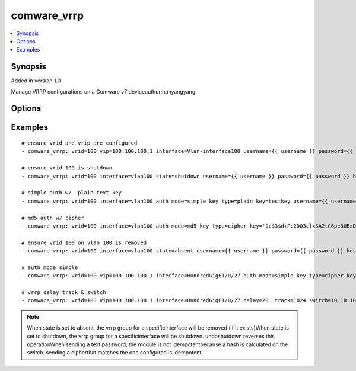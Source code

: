 .. _comware_vrrp:


comware_vrrp
++++++++++++++++++++++++++++

.. contents::
   :local:
   :depth: 1


Synopsis
--------

Added in version 1.0

Manage VRRP configurations on a Comware v7 deviceauthor:hanyangyang

Options
-------

.. raw:: html

    <table border=1 cellpadding=4>
    <tr>
    <th class="head">parameter</th>
    <th class="head">required</th>
    <th class="head">default</th>
    <th class="head">choices</th>
    <th class="head">comments</th>
    </tr><tr style="text-align:center">
        <td style="vertical-align:middle">vrid</td>
        <td style="vertical-align:middle">yes</td>
        <td style="vertical-align:middle"></td>
        <td style="vertical-align:middle"></td>
        <td style="vertical-align:middle;text-align:left">VRRP group ID number</td>
    </tr>
    <tr style="text-align:center">
        <td style="vertical-align:middle">interface</td>
        <td style="vertical-align:middle">yes</td>
        <td style="vertical-align:middle"></td>
        <td style="vertical-align:middle"></td>
        <td style="vertical-align:middle;text-align:left">Full name of the Layer 3 interface</td>
    </tr>
    <tr style="text-align:center">
        <td style="vertical-align:middle">vip</td>
        <td style="vertical-align:middle">no</td>
        <td style="vertical-align:middle"></td>
        <td style="vertical-align:middle"></td>
        <td style="vertical-align:middle;text-align:left">Virtual IP to assign within the group</td>
    </tr>
    <tr style="text-align:center">
        <td style="vertical-align:middle">priority</td>
        <td style="vertical-align:middle">no</td>
        <td style="vertical-align:middle"></td>
        <td style="vertical-align:middle"></td>
        <td style="vertical-align:middle;text-align:left">VRRP priority for the device</td>
    </tr>
    <tr style="text-align:center">
        <td style="vertical-align:middle">preempt</td>
        <td style="vertical-align:middle">no</td>
        <td style="vertical-align:middle"></td>
        <td style="vertical-align:middle;text-align:left"><ul style="margin:0;"><li>true</li><li>false</li></td></td>
        <td style="vertical-align:middle;text-align:left">Determine preempt mode for the device</td>
    </tr>
    <tr style="text-align:center">
        <td style="vertical-align:middle">auth_mode</td>
        <td style="vertical-align:middle">no</td>
        <td style="vertical-align:middle"></td>
        <td style="vertical-align:middle;text-align:left"><ul style="margin:0;"><li>simple</li><li>md5</li></td></td>
        <td style="vertical-align:middle;text-align:left">authentication mode for vrrp</td>
    </tr>
    <tr style="text-align:center">
        <td style="vertical-align:middle">key_type</td>
        <td style="vertical-align:middle">no</td>
        <td style="vertical-align:middle"></td>
        <td style="vertical-align:middle;text-align:left"><ul style="margin:0;"><li>cipher</li><li>plain</li></td></td>
        <td style="vertical-align:middle;text-align:left">Type of key, i.e. cipher or clear text</td>
    </tr>
    <tr style="text-align:center">
        <td style="vertical-align:middle">key</td>
        <td style="vertical-align:middle">no</td>
        <td style="vertical-align:middle"></td>
        <td style="vertical-align:middle"></td>
        <td style="vertical-align:middle;text-align:left">cipher or clear text string</td>
    </tr>
    <tr style="text-align:center">
        <td style="vertical-align:middle">delay</td>
        <td style="vertical-align:middle">no</td>
        <td style="vertical-align:middle"></td>
        <td style="vertical-align:middle"></td>
        <td style="vertical-align:middle;text-align:left">Configure preemption delay time</td>
    </tr>
    <tr style="text-align:center">
        <td style="vertical-align:middle">track</td>
        <td style="vertical-align:middle">no</td>
        <td style="vertical-align:middle"></td>
        <td style="vertical-align:middle"></td>
        <td style="vertical-align:middle;text-align:left">Configure the track entry specified for monitoring.</td>
    </tr>
    <tr style="text-align:center">
        <td style="vertical-align:middle">switch</td>
        <td style="vertical-align:middle">no</td>
        <td style="vertical-align:middle"></td>
        <td style="vertical-align:middle"></td>
        <td style="vertical-align:middle;text-align:left">when the status of the monitored track item changes to negative,               if the router is in backup status in the backup group, it will immediately switch to master router</td>
    </tr>
    <tr style="text-align:center">
        <td style="vertical-align:middle">state</td>
        <td style="vertical-align:middle">no</td>
        <td style="vertical-align:middle">present</td>
        <td style="vertical-align:middle;text-align:left"><ul style="margin:0;"><li>present</li><li>absent</li><li>shutdown</li><li>undoshutdown</li></td></td>
        <td style="vertical-align:middle;text-align:left">Desired state for the interface configuration</td>
    </tr>
    <tr style="text-align:center">
        <td style="vertical-align:middle">hostname</td>
        <td style="vertical-align:middle">yes</td>
        <td style="vertical-align:middle"></td>
        <td style="vertical-align:middle"></td>
        <td style="vertical-align:middle;text-align:left">IP Address or hostname of the Comware v7 device that has              NETCONF enabled</td>
    </tr>
    <tr style="text-align:center">
        <td style="vertical-align:middle">username</td>
        <td style="vertical-align:middle">yes</td>
        <td style="vertical-align:middle"></td>
        <td style="vertical-align:middle"></td>
        <td style="vertical-align:middle;text-align:left">Username used to login to the switch</td>
    </tr>
    <tr style="text-align:center">
        <td style="vertical-align:middle">password</td>
        <td style="vertical-align:middle">yes</td>
        <td style="vertical-align:middle"></td>
        <td style="vertical-align:middle"></td>
        <td style="vertical-align:middle;text-align:left">Password used to login to the switch</td>
    </tr>
    <tr style="text-align:center">
        <td style="vertical-align:middle">port</td>
        <td style="vertical-align:middle">no</td>
        <td style="vertical-align:middle">830</td>
        <td style="vertical-align:middle"></td>
        <td style="vertical-align:middle;text-align:left">NETCONF port number</td>
    </tr>
    <tr style="text-align:center">
        <td style="vertical-align:middle">look_for_keys</td>
        <td style="vertical-align:middle">no</td>
        <td style="vertical-align:middle">False</td>
        <td style="vertical-align:middle"></td>
        <td style="vertical-align:middle;text-align:left">Whether searching for discoverable private key files in ~/.ssh/</td>
    </tr>
    </table><br>


Examples
--------

.. raw:: html

    <br/>


::

    
        
    # ensure vrid and vrip are configured
    - comware_vrrp: vrid=100 vip=100.100.100.1 interface=Vlan-interface100 username={{ username }} password={{ password }} hostname={{ inventory_hostname }}
    
    # ensure vrid 100 is shutdown
    - comware_vrrp: vrid=100 interface=vlan100 state=shutdown username={{ username }} password={{ password }} hostname={{ inventory_hostname }}
    
    # simple auth w/  plain text key
    - comware_vrrp: vrid=100 interface=vlan100 auth_mode=simple key_type=plain key=testkey username={{ username }} password={{ password }} hostname={{ inventory_hostname }}
    
    # md5 auth w/ cipher
    - comware_vrrp: vrid=100 interface=vlan100 auth_mode=md5 key_type=cipher key='$c$3$d+Pc2DO3clxSA2tC6pe3UBzDEDl1dkE+voI=' username={{ username }} password={{ password }} hostname={{ inventory_hostname }}
    
    # ensure vrid 100 on vlan 100 is removed
    - comware_vrrp: vrid=100 interface=vlan100 state=absent username={{ username }} password={{ password }} hostname={{ inventory_hostname }}
    
    # auth mode simple                                                                                                                                                                         
    - comware_vrrp: vrid=100 vip=100.100.100.1 interface=HundredGigE1/0/27 auth_mode=simple key_type=cipher key=123456  username={{ username }} password={{ password }} hostname={{ inventory_hostname }}
    
    # vrrp delay track & switch                                                                                                                                                                       
    - comware_vrrp: vrid=100 vip=100.100.100.1 interface=HundredGigE1/0/27 delay=20  track=1024 switch=10.10.10.1  username={{ username }} password={{ password }} hostname={{ inventory_hostname }}

    



.. note:: When state is set to absent, the vrrp group for a specificinterface will be removed (if it exists)When state is set to shutdown, the vrrp group for a specificinterface will be shutdown. undoshutdown reverses this operationWhen sending a text password, the module is not idempotentbecause a hash is calculated on the switch. sending a cipherthat matches the one configured is idempotent.